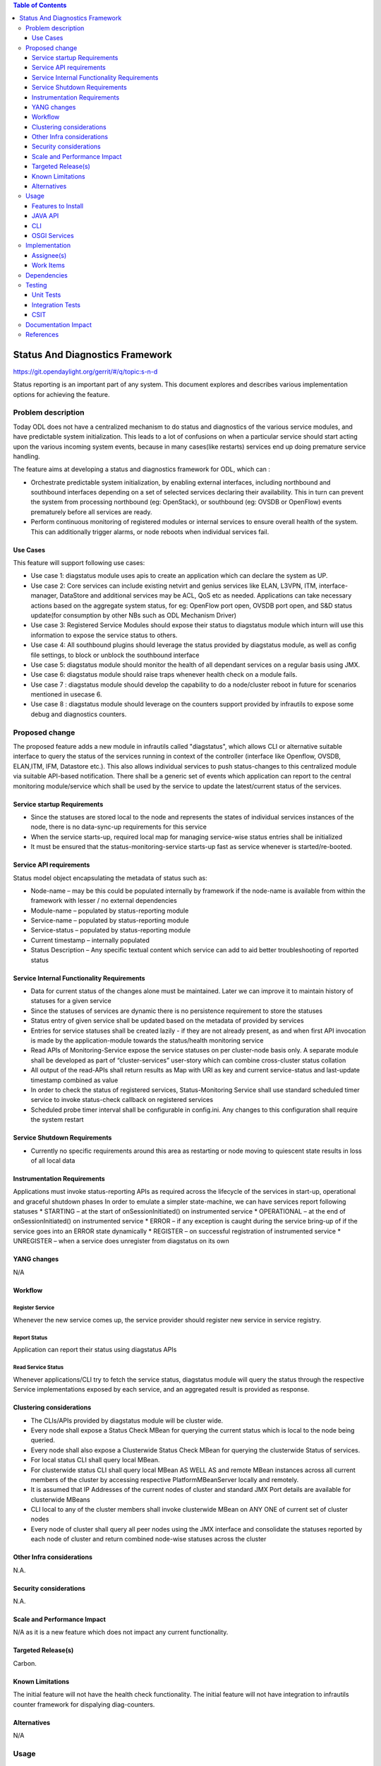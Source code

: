 
.. contents:: Table of Contents
      :depth: 3

================================
Status And Diagnostics Framework
================================

https://git.opendaylight.org/gerrit/#/q/topic:s-n-d

Status reporting is an important part of any system. This document explores and
describes various implementation options for achieving the feature.

Problem description
===================

Today ODL does not have a centralized mechanism to do status and diagnostics of
the various service modules, and have predictable system initialization. This leads
to a lot of confusions on when a particular service should start acting upon the
various incoming system events, because in many cases(like restarts) services
end up doing premature service handling.

The feature aims at developing a status and diagnostics framework for ODL, which
can :

* Orchestrate predictable system initialization, by enabling external interfaces,
  including northbound and southbound interfaces depending on a set of selected
  services declaring their availability. This in turn can prevent the system from
  processing northbound (eg: OpenStack), or southbound (eg: OVSDB or OpenFlow)
  events prematurely before all services are ready.

* Perform continuous monitoring of registered modules or internal services to
  ensure overall health of the system. This can additionally trigger alarms, or
  node reboots when individual services fail.

Use Cases
---------
This feature will support following use cases:

* Use case 1: diagstatus module uses apis to create an application which can
  declare the system as UP.
* Use case 2: Core services can include existing netvirt and genius services like
  ELAN, L3VPN, ITM, interface-manager, DataStore and additional services may be ACL, QoS etc
  as needed. Applications can take necessary actions based on the aggregate system status,
  for eg: OpenFlow port open, OVSDB port open, and S&D status
  update(for consumption by other NBs such as ODL Mechanism Driver)
* Use case 3: Registered Service Modules should expose their status to diagstatus
  module which inturn will use this information to expose the service status to others.
* Use case 4: All southbound plugins should leverage the status provided by diagstatus
  module, as well as config file settings, to block or unblock the southbound interface
* Use case 5: diagstatus module should monitor the health of all dependant
  services on a regular basis using JMX.
* Use case 6: diagstatus module should raise traps whenever health check on a
  module fails.
* Use case 7 : diagstatus module should develop the capability to do a node/cluster
  reboot in future for scenarios mentioned in usecase 6.
* Use case 8 : diagstatus module should leverage on the counters support provided
  by infrautils to expose some debug and diagnostics counters.


Proposed change
===============

The proposed feature adds a new module in infrautils called "diagstatus",
which allows CLI or alternative suitable interface to query the status of the services running
in context of the controller (interface like Openflow, OVSDB, ELAN,ITM, IFM, Datastore etc.). This also allows
individual services to push status-changes to this centralized module via suitable API-based notification.
There shall be a generic set of events which application can report to the central monitoring module/service
which shall be used by the service to update the latest/current status of the services.

Service startup Requirements
----------------------------
* Since the statuses are stored local to the node and represents the states of individual
  services instances of the node, there is no data-sync-up requirements for this service
* When the service starts-up, required local map for managing service-wise status entries
  shall be initialized
* It must be ensured that the status-monitoring-service starts-up fast as service
  whenever is started/re-booted.

Service API requirements
------------------------
Status model object encapsulating the metadata of status such as:

* Node-name – may be this could be populated internally by framework if the node-name is available
  from within the framework with lesser / no external dependencies
* Module-name – populated by status-reporting module
* Service-name – populated by status-reporting module
* Service-status – populated by status-reporting module
* Current timestamp – internally populated
* Status Description – Any specific textual content which service can add to aid better troubleshooting
  of reported status


Service Internal Functionality Requirements
-------------------------------------------
* Data for current status of the changes alone must be maintained. Later we can improve it to maintain
  history of statuses for a given service
* Since the statuses of services are dynamic there is no persistence requirement to store the statuses
* Status entry of given service shall be updated based on the metadata of provided by services
* Entries for service statuses shall be created lazily - if they are not already present,
  as and when first API invocation is made by the application-module towards the status/health monitoring service
* Read APIs of Monitoring-Service expose the service statuses on per cluster-node basis only. A separate
  module shall be developed as part of “cluster-services” user-story which can combine cross-cluster status collation
* All output of the read-APIs shall return results as Map with URI as key and current service-status
  and last-update timestamp combined as value
* In order to check the status of registered services, Status-Monitoring Service shall use standard scheduled
  timer service to invoke status-check callback on registered services
* Scheduled probe timer interval shall be configurable in config.ini. Any changes to this
  configuration shall require the system restart


Service Shutdown Requirements
-----------------------------

* Currently no specific requirements around this area as restarting or node moving to quiescent state
  results in loss of all local data

Instrumentation Requirements
----------------------------
Applications must invoke status-reporting APIs as required across the lifecycle of the services in start-up,
operational and graceful shutdown phases
In order to emulate a simpler state-machine, we can have services report following statuses
* STARTING – at the start of onSessionInitiated() on instrumented service
* OPERATIONAL – at the end of onSessionInitiated() on instrumented service
* ERROR – if any exception is caught during the service bring-up of if the service goes into an ERROR state dynamically
* REGISTER – on successful registration of instrumented service
* UNREGISTER – when a service does unregister from diagstatus on its own

YANG changes
------------
N/A

Workflow
--------

Register Service
^^^^^^^^^^^^^^^^

Whenever the new service comes up, the service provider should register new service in service
registry.

Report Status
^^^^^^^^^^^^^

Application can report their status using diagstatus APIs

Read Service Status
^^^^^^^^^^^^^^^^^^^

Whenever applications/CLI try to fetch the service status, diagstatus module will query the
status through the respective Service implementations exposed by each service, and an aggregated result is provided
as response.

Clustering considerations
-------------------------
* The CLIs/APIs provided by diagstatus module will be cluster wide.
* Every node shall expose a Status Check MBean for querying the current status which is local to
  the node being queried.
* Every node shall also expose a Clusterwide Status Check MBean for querying the clusterwide
  Status of services.
* For local status CLI shall query local MBean.
* For clusterwide status CLI shall query local MBean AS WELL AS and remote MBean instances across
  all current members of the cluster by accessing respective PlatformMBeanServer locally and remotely.
* It is assumed that IP Addresses of the current nodes of cluster and standard JMX Port details are available for clusterwide MBeans
* CLI local to any of the cluster members shall invoke clusterwide MBean on ANY ONE of current set of cluster nodes
* Every node of cluster shall query all peer nodes using the JMX interface and consolidate the
  statuses reported by each node of cluster and return combined node-wise statuses across the cluster


Other Infra considerations
--------------------------
N.A.

Security considerations
-----------------------
N.A.

Scale and Performance Impact
----------------------------
N/A as it is a new feature which does not impact any current functionality.

Targeted Release(s)
-------------------
Carbon.

Known Limitations
-----------------
The initial feature will not have the health check functionality.
The initial feature will not have integration to infrautils counter framework
for dispalying diag-counters.

Alternatives
------------
N/A

Usage
=====

Features to Install
-------------------
This feature adds a new karaf feature, which is odl-infrautils-diagstatus.

JAVA API
--------
Following are the service APIs which must be supported by the Framework :

* Accept Service-status from services which invoke the framework
* Get the current statuses of all services of a given cluster-node
* A registration API to allow monitored service to register the callback
* An interface which is to be implemented by monitored module which could be periodically invoked by Status-Monitoring framework on each target module to check status
* Each service implements their own logic to check the local-health status using the interface and report the status


CLI
---
Following CLIs will be supported as part of this feature:

* showSvcStatus - get remote service status

OSGI Services
-------------
Following osgi services will be supported as part of this feature:

* DiagStatusService - provides APIs for application to register and unregister services and report service status
* ServiceStatusProvider - provide information of registered service from ServiceDescriptor

Implementation
==============

Assignee(s)
-----------
Primary assignee:
  <Faseela K>

Other contributors:
  <Nidhi Adhvaryu>


Work Items
----------
#. spec review
#. diagstatus module bring-up
#. API definitions
#. Aggregate the status of services from each node
#. Migrate All Application to Diagstatus
#. Integrate all application
#. Add CLI.
#. Add UTs.
#. Add Documentation

Dependencies
============
This is a new module and requires the below libraries:

* org.apache.maven.plugins
* com.google.code.gson
* com.google.guava

This change is backwards compatible, so no impact on dependent projects.
Projects can choose to start using this when they want.

Following projects currently depend on InfraUtils:

* Netvirt
* Genius

Testing
=======

Unit Tests
----------
Appropriate UTs will be added for the new code coming in once framework is in place.

Integration Tests
-----------------
Since Component Style unit tests will be added for the feature, no need for ITs

CSIT
----
N/A

Documentation Impact
====================
This will require changes to User Guide and Developer Guide.

User Guide will need to add information on how to use status-and-diag APIs
and CLIs

Developer Guide will need to capture how to use the APIs of status-and-diag
module to derive service specific actions. Also, the documentation needs to
capture how services can expose their status via Mbean and integrate the same
to status-and-diag module

References
==========

* https://wiki.opendaylight.org/view/Infrastructure_Utilities:Carbon_Release_Plan
